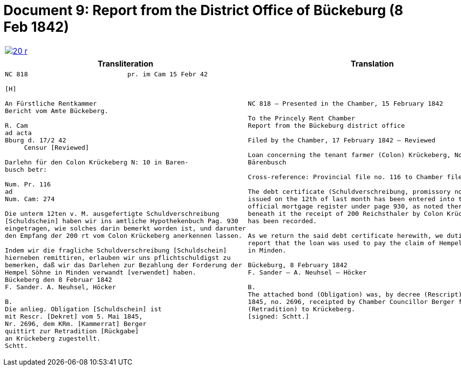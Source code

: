 = Document 9: Report from the District Office of Bückeburg (8 Feb 1842)
:page-role: wide

[cols="1a,1a",options="noheader",frame=none,grid=none]
|===
|image::20-r.png[link=self]
|
|===


[cols="1a,1a",frame=none,grid=none]
|===
|Transliteration|Translation

|
[literal,subs="verbatim,quotes"]
....
NC 818                          pr. im Cam 15 Febr 42

[H]

An Fürstliche Rentkammer
Bericht vom Amte Bückeberg.

R. Cam 
ad acta
Bburg d. 17/2 42
     Censur [Reviewed]

Darlehn für den Colon Krückeberg N: 10 in Baren-
busch betr:

Num. Pr. 116
ad
Num. Cam: 274

Die unterm 12ten v. M. ausgefertigte Schuldverschreibung
[Schuldschein] haben wir ins amtliche Hypothekenbuch Pag. 930
eingetragen, wie solches darin bemerkt worden ist, und darunter
den Empfang der 200 rt vom Colon Krückeberg anerkennen lassen.

Indem wir die fragliche Schuldverschreibung [Schuldschein]
hierneben remittiren, erlauben wir uns pflichtschuldigst zu
bemerken, daß wir das Darlehen zur Bezahlung der Forderung der
Hempel Söhne in Minden verwandt [verwendet] haben.
Bückeberg den 8 Februar 1842
F. Sander. A. Neuhsel, Höcker

B.
Die anlieg. Obligation [Schuldschein] ist
mit Rescr. [Dekret] vom 5. Mai 1845,
Nr. 2696, dem KRm. [Kammerrat] Berger
quittirt zur Retradition [Rückgabe]
an Krückeberg zugestellt.
Schtt.
....

|
[verse]
____
NC 818 – Presented in the Chamber, 15 February 1842

To the Princely Rent Chamber
Report from the Bückeburg district office

Filed by the Chamber, 17 February 1842 – Reviewed

Loan concerning the tenant farmer (Colon) Krückeberg, No. 10 in
Bärenbusch

Cross-reference: Provincial file no. 116 to Chamber file no. 274

The debt certificate (Schuldverschreibung, promissory note)
issued on the 12th of last month has been entered into the
official mortgage register under page 930, as noted there, and
beneath it the receipt of 200 Reichsthaler by Colon Krückeberg
has been recorded.

As we return the said debt certificate herewith, we dutifully
report that the loan was used to pay the claim of Hempel & Sons
in Minden.

Bückeburg, 8 February 1842
F. Sander – A. Neuhsel – Höcker

B.
The attached bond (Obligation) was, by decree (Rescript) of 5 May
1845, no. 2696, receipted by Chamber Councillor Berger for return
(Retradition) to Krückeberg.
[signed: Schtt.]
|===
____

